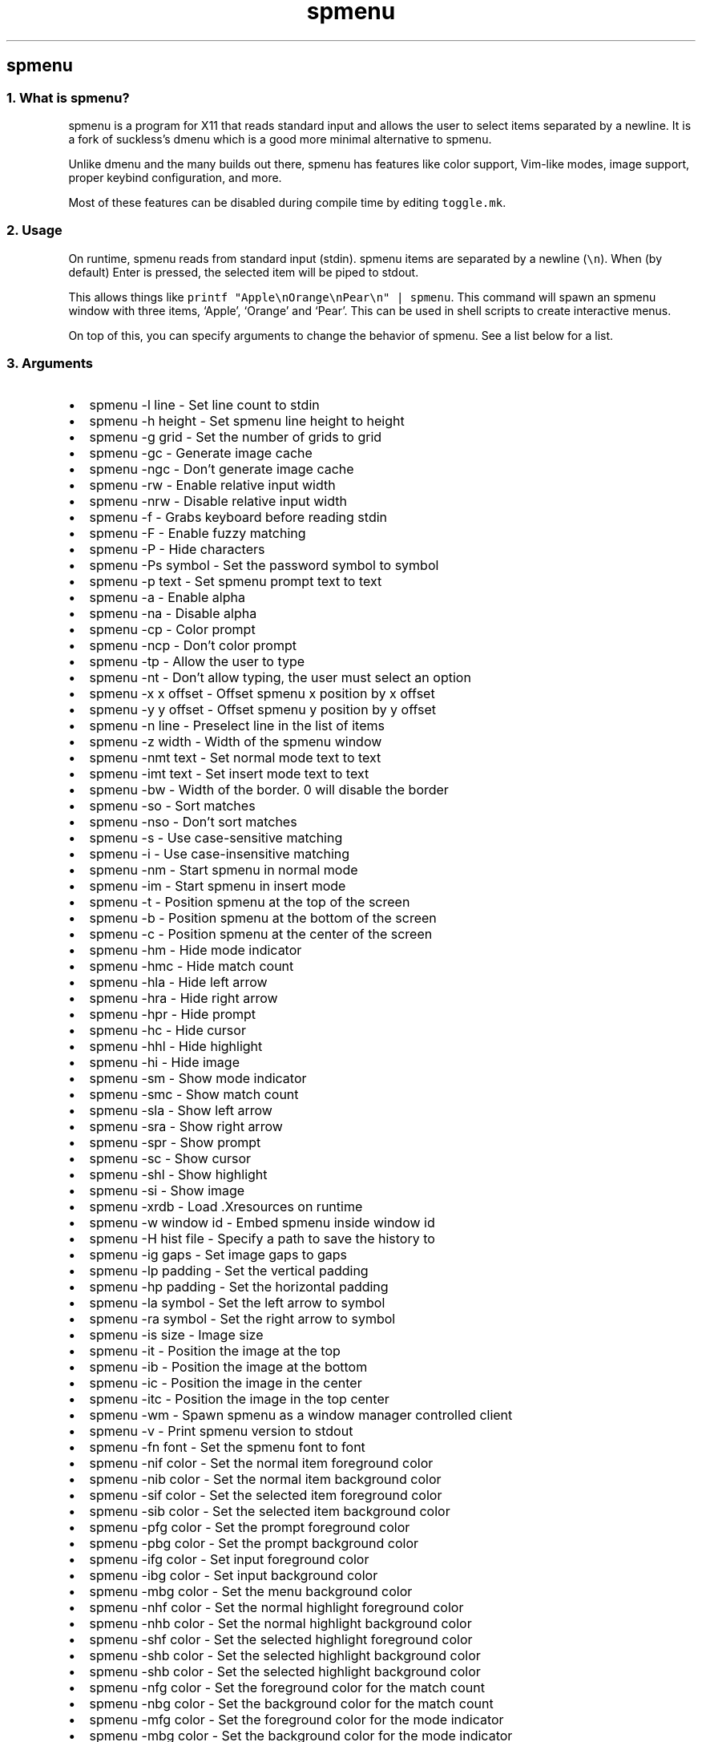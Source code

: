 .\" Automatically generated by Pandoc 3.0.1
.\"
.\" Define V font for inline verbatim, using C font in formats
.\" that render this, and otherwise B font.
.ie "\f[CB]x\f[]"x" \{\
. ftr V B
. ftr VI BI
. ftr VB B
. ftr VBI BI
.\}
.el \{\
. ftr V CR
. ftr VI CI
. ftr VB CB
. ftr VBI CBI
.\}
.TH "spmenu" "1" "" "0.2.1" "dynamic menu"
.hy
.SH spmenu
.SS 1. What is spmenu?
.PP
spmenu is a program for X11 that reads standard input and allows the
user to select items separated by a newline.
It is a fork of suckless\[cq]s dmenu which is a good more minimal
alternative to spmenu.
.PP
Unlike dmenu and the many builds out there, spmenu has features like
color support, Vim-like modes, image support, proper keybind
configuration, and more.
.PP
Most of these features can be disabled during compile time by editing
\f[V]toggle.mk\f[R].
.SS 2. Usage
.PP
On runtime, spmenu reads from standard input (stdin).
spmenu items are separated by a newline (\f[V]\[rs]n\f[R]).
When (by default) Enter is pressed, the selected item will be piped to
stdout.
.PP
This allows things like
\f[V]printf \[dq]Apple\[rs]nOrange\[rs]nPear\[rs]n\[dq] | spmenu\f[R].
This command will spawn an spmenu window with three items, `Apple',
`Orange' and `Pear'.
This can be used in shell scripts to create interactive menus.
.PP
On top of this, you can specify arguments to change the behavior of
spmenu.
See a list below for a list.
.SS 3. Arguments
.IP \[bu] 2
spmenu -l line - Set line count to stdin
.IP \[bu] 2
spmenu -h height - Set spmenu line height to height
.IP \[bu] 2
spmenu -g grid - Set the number of grids to grid
.IP \[bu] 2
spmenu -gc - Generate image cache
.IP \[bu] 2
spmenu -ngc - Don\[cq]t generate image cache
.IP \[bu] 2
spmenu -rw - Enable relative input width
.IP \[bu] 2
spmenu -nrw - Disable relative input width
.IP \[bu] 2
spmenu -f - Grabs keyboard before reading stdin
.IP \[bu] 2
spmenu -F - Enable fuzzy matching
.IP \[bu] 2
spmenu -P - Hide characters
.IP \[bu] 2
spmenu -Ps symbol - Set the password symbol to symbol
.IP \[bu] 2
spmenu -p text - Set spmenu prompt text to text
.IP \[bu] 2
spmenu -a - Enable alpha
.IP \[bu] 2
spmenu -na - Disable alpha
.IP \[bu] 2
spmenu -cp - Color prompt
.IP \[bu] 2
spmenu -ncp - Don\[cq]t color prompt
.IP \[bu] 2
spmenu -tp - Allow the user to type
.IP \[bu] 2
spmenu -nt - Don\[cq]t allow typing, the user must select an option
.IP \[bu] 2
spmenu -x x offset - Offset spmenu x position by x offset
.IP \[bu] 2
spmenu -y y offset - Offset spmenu y position by y offset
.IP \[bu] 2
spmenu -n line - Preselect line in the list of items
.IP \[bu] 2
spmenu -z width - Width of the spmenu window
.IP \[bu] 2
spmenu -nmt text - Set normal mode text to text
.IP \[bu] 2
spmenu -imt text - Set insert mode text to text
.IP \[bu] 2
spmenu -bw - Width of the border.
0 will disable the border
.IP \[bu] 2
spmenu -so - Sort matches
.IP \[bu] 2
spmenu -nso - Don\[cq]t sort matches
.IP \[bu] 2
spmenu -s - Use case-sensitive matching
.IP \[bu] 2
spmenu -i - Use case-insensitive matching
.IP \[bu] 2
spmenu -nm - Start spmenu in normal mode
.IP \[bu] 2
spmenu -im - Start spmenu in insert mode
.IP \[bu] 2
spmenu -t - Position spmenu at the top of the screen
.IP \[bu] 2
spmenu -b - Position spmenu at the bottom of the screen
.IP \[bu] 2
spmenu -c - Position spmenu at the center of the screen
.IP \[bu] 2
spmenu -hm - Hide mode indicator
.IP \[bu] 2
spmenu -hmc - Hide match count
.IP \[bu] 2
spmenu -hla - Hide left arrow
.IP \[bu] 2
spmenu -hra - Hide right arrow
.IP \[bu] 2
spmenu -hpr - Hide prompt
.IP \[bu] 2
spmenu -hc - Hide cursor
.IP \[bu] 2
spmenu -hhl - Hide highlight
.IP \[bu] 2
spmenu -hi - Hide image
.IP \[bu] 2
spmenu -sm - Show mode indicator
.IP \[bu] 2
spmenu -smc - Show match count
.IP \[bu] 2
spmenu -sla - Show left arrow
.IP \[bu] 2
spmenu -sra - Show right arrow
.IP \[bu] 2
spmenu -spr - Show prompt
.IP \[bu] 2
spmenu -sc - Show cursor
.IP \[bu] 2
spmenu -shl - Show highlight
.IP \[bu] 2
spmenu -si - Show image
.IP \[bu] 2
spmenu -xrdb - Load .Xresources on runtime
.IP \[bu] 2
spmenu -w window id - Embed spmenu inside window id
.IP \[bu] 2
spmenu -H hist file - Specify a path to save the history to
.IP \[bu] 2
spmenu -ig gaps - Set image gaps to gaps
.IP \[bu] 2
spmenu -lp padding - Set the vertical padding
.IP \[bu] 2
spmenu -hp padding - Set the horizontal padding
.IP \[bu] 2
spmenu -la symbol - Set the left arrow to symbol
.IP \[bu] 2
spmenu -ra symbol - Set the right arrow to symbol
.IP \[bu] 2
spmenu -is size - Image size
.IP \[bu] 2
spmenu -it - Position the image at the top
.IP \[bu] 2
spmenu -ib - Position the image at the bottom
.IP \[bu] 2
spmenu -ic - Position the image in the center
.IP \[bu] 2
spmenu -itc - Position the image in the top center
.IP \[bu] 2
spmenu -wm - Spawn spmenu as a window manager controlled client
.IP \[bu] 2
spmenu -v - Print spmenu version to stdout
.IP \[bu] 2
spmenu -fn font - Set the spmenu font to font
.IP \[bu] 2
spmenu -nif color - Set the normal item foreground color
.IP \[bu] 2
spmenu -nib color - Set the normal item background color
.IP \[bu] 2
spmenu -sif color - Set the selected item foreground color
.IP \[bu] 2
spmenu -sib color - Set the selected item background color
.IP \[bu] 2
spmenu -pfg color - Set the prompt foreground color
.IP \[bu] 2
spmenu -pbg color - Set the prompt background color
.IP \[bu] 2
spmenu -ifg color - Set input foreground color
.IP \[bu] 2
spmenu -ibg color - Set input background color
.IP \[bu] 2
spmenu -mbg color - Set the menu background color
.IP \[bu] 2
spmenu -nhf color - Set the normal highlight foreground color
.IP \[bu] 2
spmenu -nhb color - Set the normal highlight background color
.IP \[bu] 2
spmenu -shf color - Set the selected highlight foreground color
.IP \[bu] 2
spmenu -shb color - Set the selected highlight background color
.IP \[bu] 2
spmenu -shb color - Set the selected highlight background color
.IP \[bu] 2
spmenu -nfg color - Set the foreground color for the match count
.IP \[bu] 2
spmenu -nbg color - Set the background color for the match count
.IP \[bu] 2
spmenu -mfg color - Set the foreground color for the mode indicator
.IP \[bu] 2
spmenu -mbg color - Set the background color for the mode indicator
.IP \[bu] 2
spmenu -laf color - Set the left arrow foreground color
.IP \[bu] 2
spmenu -raf color - Set the right arrow foreground color
.IP \[bu] 2
spmenu -lab color - Set the left arrow background color
.IP \[bu] 2
spmenu -rab color - Set the right arrow background color
.IP \[bu] 2
spmenu -cc color - Set the caret color
.IP \[bu] 2
spmenu -bc color - Set the border color
.IP \[bu] 2
spmenu -sgr0 - Set the SGR 0 color
.IP \[bu] 2
spmenu -sgr1 - Set the SGR 1 color
.IP \[bu] 2
spmenu -sgr2 - Set the SGR 2 color
.IP \[bu] 2
spmenu -sgr3 - Set the SGR 3 color
.IP \[bu] 2
spmenu -sgr4 - Set the SGR 4 color
.IP \[bu] 2
spmenu -sgr5 - Set the SGR 5 color
.IP \[bu] 2
spmenu -sgr6 - Set the SGR 6 color
.IP \[bu] 2
spmenu -sgr7 - Set the SGR 7 color
.IP \[bu] 2
spmenu -sgr8 - Set the SGR 8 color
.IP \[bu] 2
spmenu -sgr9 - Set the SGR 9 color
.IP \[bu] 2
spmenu -sgr10 - Set the SGR 10 color
.IP \[bu] 2
spmenu -sgr11 - Set the SGR 11 color
.IP \[bu] 2
spmenu -sgr12 - Set the SGR 12 color
.IP \[bu] 2
spmenu -sgr13 - Set the SGR 13 color
.IP \[bu] 2
spmenu -sgr14 - Set the SGR 14 color
.IP \[bu] 2
spmenu -sgr15 - Set the SGR 15 color
.PP
There are also extra arguments recognized for dmenu compatibility.
These are:
.IP \[bu] 2
spmenu -S - Don\[cq]t sort matches
.IP \[bu] 2
spmenu -nb color - Set the normal background color
.IP \[bu] 2
spmenu -nf color - Set the normal foreground color
.IP \[bu] 2
spmenu -sb color - Set the selected background color
.IP \[bu] 2
spmenu -sf color - Set the selected foreground color
.SS 4. Keybinds
.PP
See \f[V]keybinds.h\f[R] for a list.
.SS 5. Modes
.PP
One of the features that separate spmenu from dmenu is spmenu\[cq]s
different modes.
As of version 0.2, there are two modes.
Normal mode and Insert mode.
These modes are of course similar to Vim.
.PP
Normal mode is the mode spmenu starts in unless a mode argument is
specified.
In normal mode, all keys perform some action, but you cannot type any
actual text to filter items.
This mode is used for navigation, as well as quickly selecting an item.
.PP
Insert mode is entered through (by default) pressing \f[V]i\f[R] in
normal mode.
In this mode, most keybinds do nothing.
When you are in insert mode, you filter items by typing text into the
field.
Once you\[cq]re done with insert mode, you can press Escape to enter
normal mode again.
.SS 6. -p option
.PP
spmenu has a -p option, which stands for prompt.
It allows you to specify text to display next to the item list.
It is displayed on the left side of the spmenu window.
It should be noted that the prompt is purely visual though.
.SS 7. Images
.PP
spmenu supports drawing images.
This image is placed on the left side of the menu window.
To use an image, pipe \f[V]IMG:/path/to/image\f[R] to spmenu.
If you want you can specify arguments like usual.
Note that you should add a Tab (\f[V]\[rs]t\f[R]) character after the
path to the image file.
Otherwise the text after will be interpreted as part of the filename and
the image will not be drawn.
.PP
Any text after the Tab character will be interpreted as a regular item.
In practice, drawing an image might look like this:
.PP
\f[V]printf \[dq]IMG:/path/to/image\[rs]tLook at that image, isn\[aq]t it awesome?\[rs]n\[dq] | spmenu\f[R]
.PP
There are also a few image related arguments, such as:
.PP
\f[V]-is\f[R], \f[V]-ig\f[R], \f[V]-it\f[R], \f[V]-ib\f[R],
\f[V]-ic\f[R], \f[V]-itc\f[R] and \f[V]-gc\f[R].
.SS 8. Colored text
.PP
spmenu supports colored text through SGR sequences.
This is the same colors that you might already be using in your shell
scripts.
This means you can pipe practically any colored shell script straight
into spmenu, no need to filter the output or anything.
.PP
A list of SGR sequences will not be provided here, but spmenu supports
most color sequences.
There are also a few arguments, you can override SGR colors on-the-fly
using the \f[V]-sgr\f[R] arguments.
